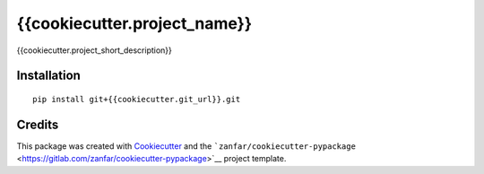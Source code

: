 {{cookiecutter.project_name}}
=============================

{{cookiecutter.project_short_description}}

Installation
------------

::

   pip install git+{{cookiecutter.git_url}}.git

Credits
-------

This package was created with
`Cookiecutter <https://github.com/audreyr/cookiecutter>`__ and the
```zanfar/cookiecutter-pypackage`` <https://gitlab.com/zanfar/cookiecutter-pypackage>`__
project template.
